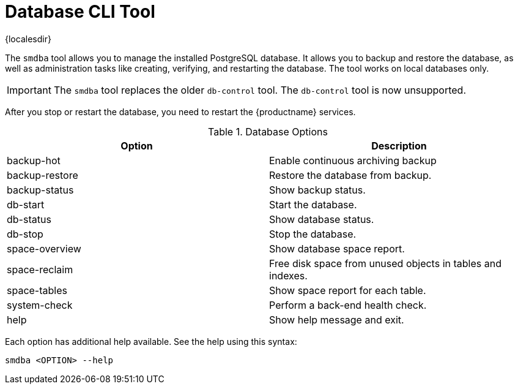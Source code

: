 [[ref-cli-smdba]]
= Database CLI Tool

{localesdir} 


The ``smdba`` tool allows you to manage the installed PostgreSQL database.
It allows you to backup and restore the database, as well as administration tasks like creating, verifying, and restarting the database.
The tool works on local databases only.

[IMPORTANT]
====
The ``smdba`` tool replaces the older ``db-control`` tool.
The ``db-control`` tool is now unsupported.
====

After you stop or restart the database, you need to restart the {productname} services.

[[smdba-options]]
.Database Options
[cols="1,1", options="header"]
|===

| Option
| Description

| backup-hot
| Enable continuous archiving backup

| backup-restore
| Restore the database from backup.

| backup-status
| Show backup status.

| db-start
| Start the database.

| db-status
| Show database status.

| db-stop
| Stop the database.

| space-overview
| Show database space report.

| space-reclaim
| Free disk space from unused objects in tables and indexes.

| space-tables
| Show space report for each table.

| system-check
| Perform a back-end health check.

| help
| Show help message and exit.

|===

Each option has additional help available.
See the help using this syntax:

----
smdba <OPTION> --help
----
